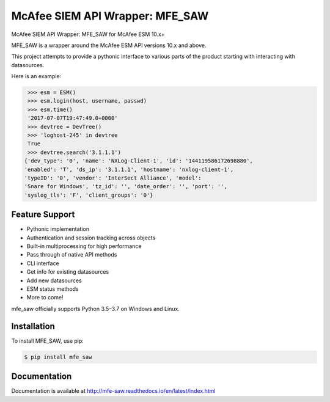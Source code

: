 McAfee SIEM API Wrapper: MFE_SAW
===============================

.. image:: https://img.shields.io/pypi/v/mfe_saw.svg
        :target: https://pypi.python.org/pypi/mfe_saw

.. image:: https://img.shields.io/travis/andywalden/mfe_saw.svg
        :target: https://travis-ci.org/andywalden/mfe_saw

.. image:: https://readthedocs.org/projects/mfe_saw/badge/?version=latest
        :target: https://readthedocs.org/projects/mfe_saw/?badge=latest
        :alt: Documentation Status


McAfee SIEM API Wrapper: MFE_SAW for McAfee ESM 10.x+

MFE_SAW is a wrapper around the McAfee ESM API versions 10.x and above.

This project attempts to provide a pythonic interface to various parts of
the product starting with interacting with datasources. 

Here is an example:

.. code-block:: python

    >>> esm = ESM()
    >>> esm.login(host, username, passwd)
    >>> esm.time()
    '2017-07-07T19:47:49.0+0000'
    >>> devtree = DevTree()
    >>> 'loghost-245' in devtree
    True
    >>> devtree.search('3.1.1.1')
   {'dev_type': '0', 'name': 'NXLog-Client-1', 'id': '144119586172698880', 
   'enabled': 'T', 'ds_ip': '3.1.1.1', 'hostname': 'nxlog-client-1', 
   'typeID': '0', 'vendor': 'InterSect Alliance', 'model': 
   'Snare for Windows', 'tz_id': '', 'date_order': '', 'port': '', 
   'syslog_tls': 'F', 'client_groups': '0'}

   
.. image:: https://raw.githubusercontent.com/andywalden/mfe_saw/master/docs/_static/mfe_saw_bw.png
    :target: http://mfe-saw.readthedocs.io/en/latest/index.html

Feature Support
---------------

- Pythonic implementation
- Authentication and session tracking across objects
- Built-in multiprocessing for high performance
- Pass through of native API methods 
- CLI interface
- Get info for existing datasources
- Add new datasources 
- ESM status methods
- More to come!

mfe_saw officially supports Python 3.5–3.7 on Windows and Linux.

Installation
------------

To install MFE_SAW, use pip:

.. code-block:: bash

    $ pip install mfe_saw
    

Documentation
-------------

Documentation is available at http://mfe-saw.readthedocs.io/en/latest/index.html

